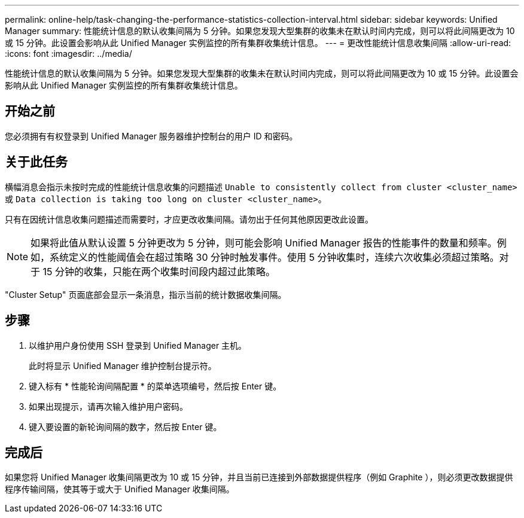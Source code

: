 ---
permalink: online-help/task-changing-the-performance-statistics-collection-interval.html 
sidebar: sidebar 
keywords: Unified Manager 
summary: 性能统计信息的默认收集间隔为 5 分钟。如果您发现大型集群的收集未在默认时间内完成，则可以将此间隔更改为 10 或 15 分钟。此设置会影响从此 Unified Manager 实例监控的所有集群收集统计信息。 
---
= 更改性能统计信息收集间隔
:allow-uri-read: 
:icons: font
:imagesdir: ../media/


[role="lead"]
性能统计信息的默认收集间隔为 5 分钟。如果您发现大型集群的收集未在默认时间内完成，则可以将此间隔更改为 10 或 15 分钟。此设置会影响从此 Unified Manager 实例监控的所有集群收集统计信息。



== 开始之前

您必须拥有有权登录到 Unified Manager 服务器维护控制台的用户 ID 和密码。



== 关于此任务

横幅消息会指示未按时完成的性能统计信息收集的问题描述 `Unable to consistently collect from cluster <cluster_name>` 或 `Data collection is taking too long on cluster <cluster_name>`。

只有在因统计信息收集问题描述而需要时，才应更改收集间隔。请勿出于任何其他原因更改此设置。

[NOTE]
====
如果将此值从默认设置 5 分钟更改为 5 分钟，则可能会影响 Unified Manager 报告的性能事件的数量和频率。例如，系统定义的性能阈值会在超过策略 30 分钟时触发事件。使用 5 分钟收集时，连续六次收集必须超过策略。对于 15 分钟的收集，只能在两个收集时间段内超过此策略。

====
"Cluster Setup" 页面底部会显示一条消息，指示当前的统计数据收集间隔。



== 步骤

. 以维护用户身份使用 SSH 登录到 Unified Manager 主机。
+
此时将显示 Unified Manager 维护控制台提示符。

. 键入标有 * 性能轮询间隔配置 * 的菜单选项编号，然后按 Enter 键。
. 如果出现提示，请再次输入维护用户密码。
. 键入要设置的新轮询间隔的数字，然后按 Enter 键。




== 完成后

如果您将 Unified Manager 收集间隔更改为 10 或 15 分钟，并且当前已连接到外部数据提供程序（例如 Graphite ），则必须更改数据提供程序传输间隔，使其等于或大于 Unified Manager 收集间隔。
